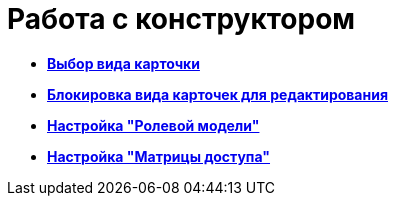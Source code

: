 = Работа с конструктором

* *xref:../pages/rol_Select_card_kind.adoc[Выбор вида карточки]* +
* *xref:../pages/rol_Block_card_kind.adoc[Блокировка вида карточек для редактирования]* +
* *xref:../pages/rol_RoleModel.adoc[Настройка "Ролевой модели"]* +
* *xref:../pages/rol_AccessMatrix.adoc[Настройка "Матрицы доступа"]* +
